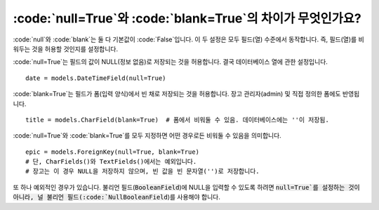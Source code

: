 :code:`null=True`와 :code:`blank=True`의 차이가 무엇인가요?
====================================================================================================

:code:`null`와 :code:`blank`는 둘 다 기본값이 :code:`False`입니다. 이 두 설정은 모두 필드(열) 수준에서 동작합니다. 즉, 필드(열)를 비워두는 것을 허용할 것인지를 설정합니다.

:code:`null=True`는 필드의 값이 NULL(정보 없음)로 저장되는 것을 허용합니다. 결국 데이터베이스 열에 관한 설정입니다. ::

    date = models.DateTimeField(null=True)

:code:`blank=True`는 필드가 폼(입력 양식)에서 빈 채로 저장되는 것을 허용합니다. 장고 관리자(admin) 및 직접 정의한 폼에도 반영됩니다. ::

    title = models.CharField(blank=True)  # 폼에서 비워둘 수 있음. 데이터베이스에는 ''이 저장됨.

:code:`null=True`와 :code:`blank=True`를 모두 지정하면 어떤 경우로든 비워둘 수 있음을 의미합니다. ::

    epic = models.ForeignKey(null=True, blank=True)
    # 단, CharFields()와 TextFields()에서는 예외입니다.
    # 장고는 이 경우 NULL을 저장하지 않으며, 빈 값을 빈 문자열('')로 저장합니다.

또 하나 예외적인 경우가 있습니다. 불리언 필드(:code:`BooleanField`)에 NULL을 입력할 수 있도록 하려면 :code:`null=True`를 설정하는 것이 아니라, 널 불리언 필드(:code:`NullBooleanField`)를 사용해야 합니다.